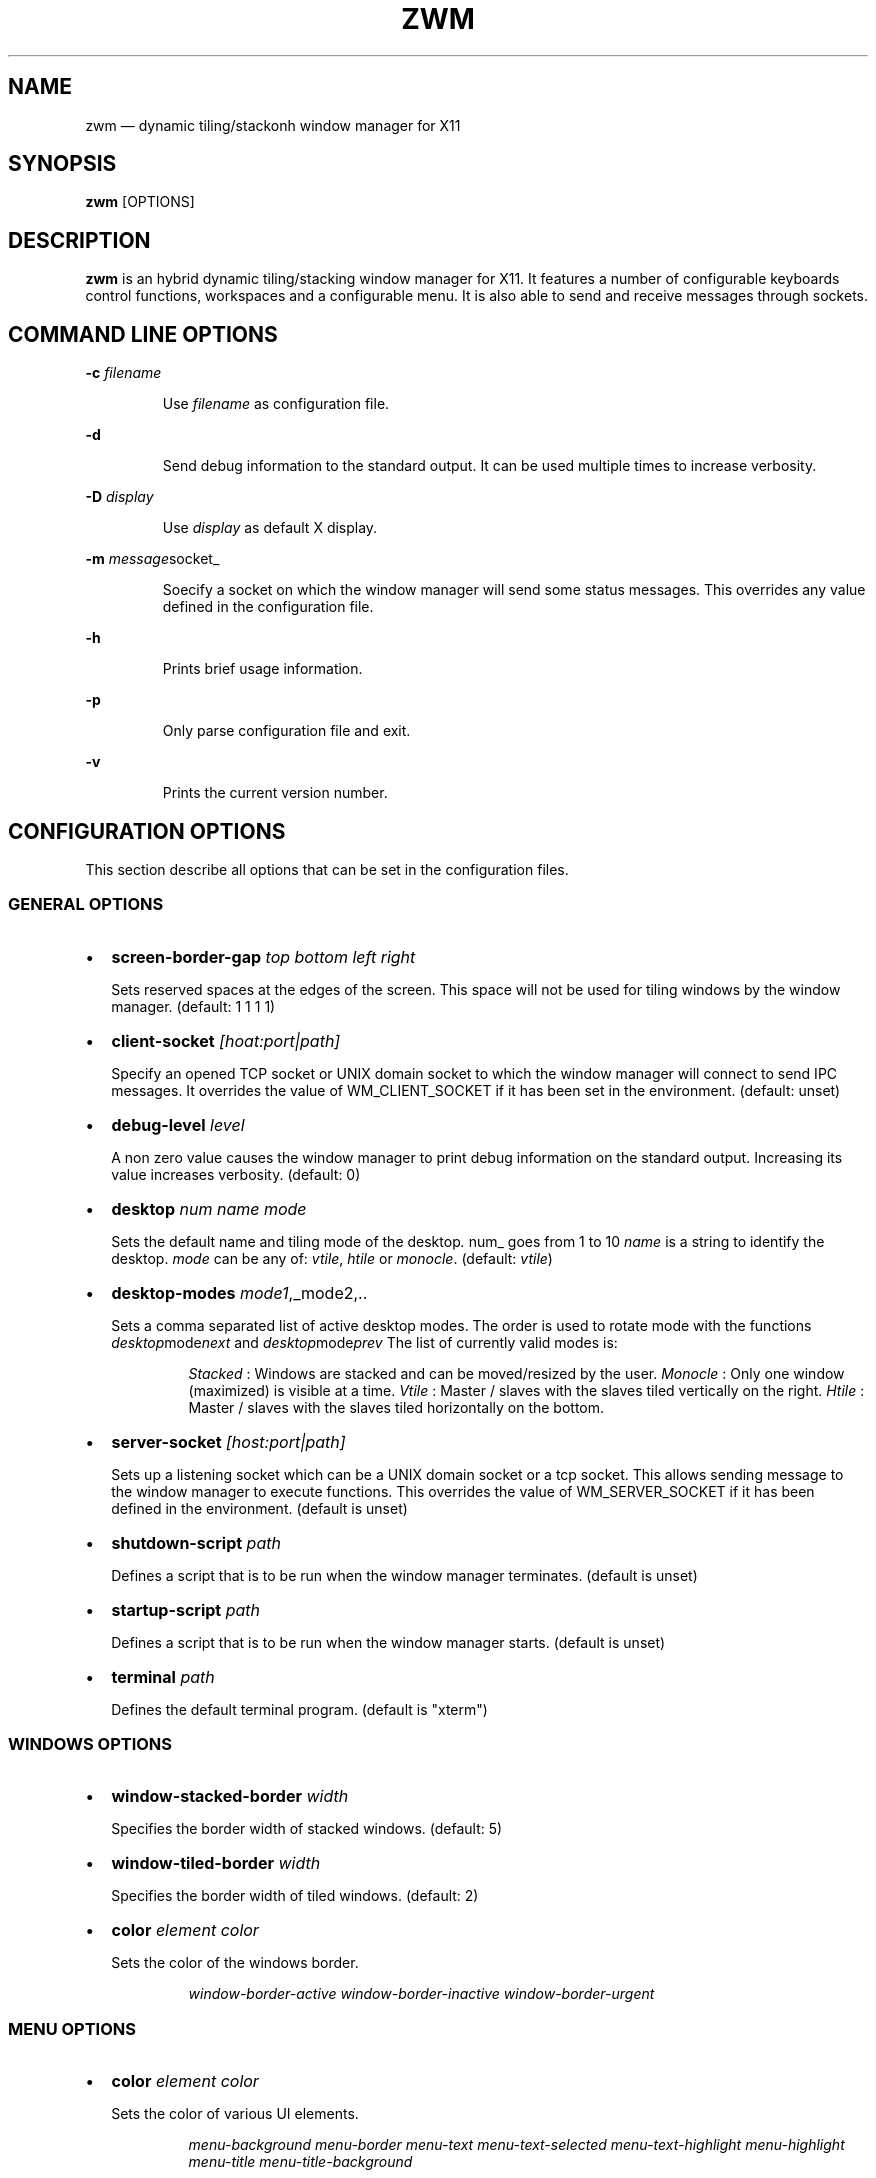 .\" Automatically generated by Pandoc 3.7.0.2
.\"
.TH "ZWM" "1" "August 2025" "zwm version alpha13" "zwm user\(aqs manual"
.SH NAME
zwm \(em dynamic tiling/stackonh window manager for X11
.SH SYNOPSIS
\f[B]zwm\f[R] [OPTIONS]
.SH DESCRIPTION
\f[B]zwm\f[R] is an hybrid dynamic tiling/stacking window manager for
X11.
It features a number of configurable keyboards control functions,
workspaces and a configurable menu.
It is also able to send and receive messages through sockets.
.SH COMMAND LINE OPTIONS
\f[B]\-c\f[R] \f[I]filename\f[R]
.RS
.PP
Use \f[I]filename\f[R] as configuration file.
.RE
.PP
\f[B]\-d\f[R]
.RS
.PP
Send debug information to the standard output.
It can be used multiple times to increase verbosity.
.RE
.PP
\f[B]\-D\f[R] \f[I]display\f[R]
.RS
.PP
Use \f[I]display\f[R] as default X display.
.RE
.PP
\f[B]\-m\f[R] \f[I]message\f[R]socket_
.RS
.PP
Soecify a socket on which the window manager will send some status
messages.
This overrides any value defined in the configuration file.
.RE
.PP
\f[B]\-h\f[R]
.RS
.PP
Prints brief usage information.
.RE
.PP
\f[B]\-p\f[R]
.RS
.PP
Only parse configuration file and exit.
.RE
.PP
\f[B]\-v\f[R]
.RS
.PP
Prints the current version number.
.RE
.SH CONFIGURATION OPTIONS
This section describe all options that can be set in the configuration
files.
.SS GENERAL OPTIONS
.IP \(bu 2
\f[B]screen\-border\-gap\f[R] \f[I]top bottom left right\f[R]
.RS
.PP
Sets reserved spaces at the edges of the screen.
This space will not be used for tiling windows by the window manager.
(default: 1 1 1 1)
.RE
.IP \(bu 2
\f[B]client\-socket\f[R] \f[I][hoat:port|path]\f[R]
.RS
.PP
Specify an opened TCP socket or UNIX domain socket to which the window
manager will connect to send IPC messages.
It overrides the value of WM_CLIENT_SOCKET if it has been set in the
environment.
(default: unset)
.RE
.IP \(bu 2
\f[B]debug\-level\f[R] \f[I]level\f[R]
.RS
.PP
A non zero value causes the window manager to print debug information on
the standard output.
Increasing its value increases verbosity.
(default: 0)
.RE
.IP \(bu 2
\f[B]desktop\f[R] \f[I]num name mode\f[R]
.RS
.PP
Sets the default name and tiling mode of the desktop\f[I].
\f[R]num_ goes from 1 to 10 \f[I]name\f[R] is a string to identify the
desktop.
\f[I]mode\f[R] can be any of: \f[I]vtile\f[R], \f[I]htile\f[R] or
\f[I]monocle\f[R].
(default: \f[I]vtile\f[R])
.RE
.IP \(bu 2
\f[B]desktop\-modes\f[R] \f[I]mode1\f[R],_mode2,..
.RS
.PP
Sets a comma separated list of active desktop modes.
The order is used to rotate mode with the functions
\f[I]desktop\f[R]mode\f[I]next\f[R] and
\f[I]desktop\f[R]mode\f[I]prev\f[R] The list of currently valid modes
is:
.RS
.PP
\f[I]Stacked\f[R] : Windows are stacked and can be moved/resized by the
user.
\f[I]Monocle\f[R] : Only one window (maximized) is visible at a time.
\f[I]Vtile\f[R] : Master / slaves with the slaves tiled vertically on
the right.
\f[I]Htile\f[R] : Master / slaves with the slaves tiled horizontally on
the bottom.
.RE
.RE
.IP \(bu 2
\f[B]server\-socket\f[R] \f[I][host:port|path]\f[R]
.RS
.PP
Sets up a listening socket which can be a UNIX domain socket or a tcp
socket.
This allows sending message to the window manager to execute functions.
This overrides the value of WM_SERVER_SOCKET if it has been defined in
the environment.
(default is unset)
.RE
.IP \(bu 2
\f[B]shutdown\-script\f[R] \f[I]path\f[R]
.RS
.PP
Defines a script that is to be run when the window manager terminates.
(default is unset)
.RE
.IP \(bu 2
\f[B]startup\-script\f[R] \f[I]path\f[R]
.RS
.PP
Defines a script that is to be run when the window manager starts.
(default is unset)
.RE
.IP \(bu 2
\f[B]terminal\f[R] \f[I]path\f[R]
.RS
.PP
Defines the default terminal program.
(default is \(dqxterm\(dq)
.RE
.SS WINDOWS OPTIONS
.IP \(bu 2
\f[B]window\-stacked\-border\f[R] \f[I]width\f[R]
.RS
.PP
Specifies the border width of stacked windows.
(default: 5)
.RE
.IP \(bu 2
\f[B]window\-tiled\-border\f[R] \f[I]width\f[R]
.RS
.PP
Specifies the border width of tiled windows.
(default: 2)
.RE
.IP \(bu 2
\f[B]color\f[R] \f[I]element color\f[R]
.RS
.PP
Sets the color of the windows border.
.RE
.RS
.RS
.PP
\f[I]window\-border\-active\f[R] \f[I]window\-border\-inactive\f[R]
\f[I]window\-border\-urgent\f[R]
.RE
.RE
.SS MENU OPTIONS
.IP \(bu 2
\f[B]color\f[R] \f[I]element color\f[R]
.RS
.PP
Sets the color of various UI elements.
.RE
.RS
.RS
.PP
\f[I]menu\-background\f[R] \f[I]menu\-border\f[R] \f[I]menu\-text\f[R]
\f[I]menu\-text\-selected\f[R] \f[I]menu\-text\-highlight\f[R]
\f[I]menu\-highlight\f[R] \f[I]menu\-title\f[R]
\f[I]menu\-title\-background\f[R]
.RE
.RE
.IP \(bu 2
\f[B]menu\-font\f[R] \f[I]font\f[R]
.RS
.PP
Sets the font of the text in menus.
(default: \(dqMono:size=10\(dq)
.RE
.IP \(bu 2
\f[B]menu\-start\f[R] \f[I]text\f[R]
.RS
.PP
Starts the definition of a menu with title \f[I]text\f[R].
This must be followed by a series of \f[I]menu\-item\f[R] lines and end
with a \f[I]menu\-end\f[R] line.
.RE
.IP \(bu 2
\f[B]menu\-item\f[R] \f[I]text [function [arg]]\f[R]
.RS
.PP
Define an item in a menu.
The \f[I]text\f[R] is what appears in the menu.
The \f[I]function\f[R] and \f[I]arg\f[R] can be any window manager
function, but usually one of these:
.RE
.RS
.RS
.PP
\f[I]exec\f[R] \f[I]path\f[R]
.RE
.RE
.RS
.RS
.RS
.PP
Execute the program at the specified \f[I]path\f[R].
.RE
.RE
.RE
.RS
.RS
.PP
\f[I]menu\f[R] \f[I]text\f[R]
.RE
.RE
.RS
.RS
.RS
.PP
Open a menu as a submenu.
The \f[I]text\f[R] is the title of a defined menu.
.RE
.RE
.RE
.RS
.RS
.PP
\f[I]quit\f[R]
.RE
.RE
.RS
.RS
.RS
.PP
Terminates the window manager application.
.RE
.RE
.RE
.RS
.RS
.PP
\f[I]restart\f[R]
.RE
.RE
.RS
.RS
.RS
.PP
Restarts the window manager application.
Any changes in the configuration file will be applied.
.RE
.RE
.RE
.IP \(bu 2
\f[B]menu\-end\f[R]
.RS
.PP
Ends the definition of the menu.
.RE
.IP \(bu 2
\f[B]menu\-launcher\-title\f[R] \f[I]text\f[R]
.RS
.PP
Sets the title of the launcher menu.
(default is \(dqApplications\(dq).
.RE
.IP \(bu 2
\f[B]menu\-desktop\-title\f[R] \f[I]text\f[R]
.RS
.PP
Sets the title of the active desktops menu.
(default is \(dqActive desktops\(dq)
.RE
.IP \(bu 2
\f[B]menu\-client\-title\f[R] \f[I]text\f[R]
.RS
.PP
Sets the title of the client menu.
(default is \(dqClients\(dq)
.RE
.SS APPLICATION OPTIONS
.IP \(bu 2
\f[B]default\-desktop\f[R] \f[I]appclass num\f[R]
.RS
.PP
Use this configuration option to specify that an application with class
\f[I]appclass\f[R] is to open on desktop \f[I]num\f[R] (1\-10).
.RE
.IP \(bu 2
\f[B]window\-state\f[R] \f[I]appclass\f[R]\ \f[I]state1\f[R]
[,\f[I]state2\f[R] ..,\f[I]stateN\f[R]]
.RS
.PP
Set the default state of an application with class \f[I]appclaas\f[R].
The applicable states are:
.RE
.RS
.RS
.PP
\f[I]docked\f[R]
.RE
.RE
.RS
.RS
.RS
.PP
Equivalent to
\f[I]frozen\f[R],\f[I]sticky\f[R],\f[I]ignore\f[R],\f[I]noborder\f[R].
Any client with the property \f[I]_NET_WM_WINDOW_TYPE_DOCK\f[R] will
have this state set.
.RE
.RE
.RE
.RS
.RS
.PP
\f[I]frozen\f[R]
.RE
.RE
.RS
.RS
.RS
.PP
The window is locked at its current position.
.RE
.RE
.RE
.RS
.RS
.PP
\f[I]ignored\f[R]
.RE
.RE
.RS
.RS
.RS
.PP
Do not add the window to the task list or the window list.
.RE
.RE
.RE
.RS
.RS
.PP
\f[I]noborder\f[R]
.RE
.RE
.RS
.RS
.RS
.PP
The window has no border (\f[I]stacked\f[R] windows only).
.RE
.RE
.RE
.RS
.RS
.PP
\f[I]noresize\f[R]
.RE
.RE
.RS
.RS
.RS
.PP
The window cannot be resized (applicable to \f[I]stacked\f[R] windows
only).
.RE
.RE
.RE
.RS
.RS
.PP
\f[I]notile\f[R]
.RE
.RE
.RS
.RS
.RS
.PP
The window is never tiled.
.RE
.RE
.RE
.RS
.RS
.PP
\f[I]sticky\f[R]
.RE
.RE
.RS
.RS
.RS
.PP
The window appears on all desktops.
.RE
.RE
.RE
.SS BINDING OPTIONS
.IP \(bu 2
\f[B]bind\-key\f[R] \f[I]modifiers\-key function\f[R]
.RS
.PP
Bind a key pressed with modifiers to a window manager function.
Modifiers include:
.RE
.RS
.RS
.PP
\f[I]C\f[R] for the Control key \f[I]M\f[R] for the Alt key \f[I]4\f[R]
for the Super (Windows) key \f[I]S\f[R] for the Shift key
.RE
.RE
.IP \(bu 2
\f[B]bind\-mouse\f[R] \f[I]modifiers\-button function\f[R]
.RS
.PP
Bind a mouse button click with modifiers to a window manager function.
\f[I]C\f[R],\f[I]M\f[R]\(aq\f[I]4\f[R],\f[I]S\f[R] are the applicable
modifiers.
.RE
.IP \(bu 2
\f[B]unbind\-key\f[R] \f[I]modifiers\-key\f[R]
.RS
.PP
Unassigns a particular modifiers/key combination.
The special form \f[I]unbind_key all\f[R] clears all key bindings
defined in the window manager.
.RE
.IP \(bu 2
\f[B]unbind\-mouse\f[R] \f[I]modifiers\-button\f[R]
.RS
.PP
Unassigns a particular modifiers/button combination.
.RE
.SH WINDOW MANAGER FUNCTIONS
This sections list all window manager functions that can be accessed
through a key or mouse binding.
.IP \(bu 2
\f[B]terminal\f[R]
.RS
.PP
Open the default terminal.
.RE
.IP \(bu 2
\f[B]exec\f[R] \f[I]path\f[R]
.RS
.PP
Execute a program defined by \f[I]path\f[R].
.RE
.IP \(bu 2
\f[B]restart\f[R]
.RS
.PP
Restart the window manager.
.RE
.IP \(bu 2
\f[B]quit\f[R]
.RS
.PP
Terminate the window manager.
.RE
.IP \(bu 2
\f[B]desktop\-close\f[R]
.RS
.PP
Close all windows on the desktop.
.RE
.IP \(bu 2
\f[B]desktop\-hide\f[R]
.RS
.PP
Hide all windows on the desktop.
.RE
.IP \(bu 2
\f[B]desktop\-last\f[R]
.RS
.PP
Move to the last desktop.
.RE
.IP \(bu 2
\f[B]desktop\-master\-decr\f[R]
.RS
.PP
Decrease the proportion of the screen occupied by the master window.
(HTiled,VTIled)
.RE
.IP \(bu 2
\f[B]desktop\-master\-incr\f[R]
.RS
.PP
Increase the proportion of the screen occupied by the master window.
(HTiled,VTIled)
.RE
.IP \(bu 2
\f[B]desktop\-mode\-stacked\f[R]
.RS
.PP
Switch to the desktop stacked mode.
(Stacked)
.RE
.IP \(bu 2
\f[B]desktop\-mode\-monocle\f[R]
.RS
.PP
Switch to the desktop monocle mode.
(Monocle)
.RE
.IP \(bu 2
\f[B]desktop\-mode\-htile\f[R]
.RS
.PP
Switch to the master/slave horizontal tiling mode.
(HTiled)
.RE
.IP \(bu 2
\f[B]desktop\-mode\-vtile\f[R]
.RS
.PP
Switch to the master/slave vertital tiling mode.
(VTile)
.RE
.IP \(bu 2
\f[B]desktop\-mode\-next\f[R]
.RS
.PP
Switch to the next desktop tiling mode in the order defined by
\f[I]desktop\f[R]modes_.
.RE
.IP \(bu 2
\f[B]desktop\-mode\-prev\f[R]
.RS
.PP
Switch to the previous desktop tiling mode in ther order defined by
\f[I]desktop\f[R]modes_..
.RE
.IP \(bu 2
\f[B]desktop\-next\f[R]
.RS
.PP
Change to the next desktop.
Desktop 1 follows desktop 10.
.RE
.IP \(bu 2
\f[B]desktop\-prev\f[R]
.RS
.PP
Change to the previous desktop.
Desktop 10 follows desktop 1.
.RE
.IP \(bu 2
\f[B]desktop\-rotate\-next\f[R]
.RS
.PP
Rotate the position of the tiled windows counterclockwise.
.RE
.IP \(bu 2
\f[B]desktop\-rotate\-prev\f[R]
.RS
.PP
Rotate the position of the tiled windows clockwise.
.RE
.IP \(bu 2
\f[B]desktop\-select\-\f[BI]num\f[B]\f[R]
.RS
.PP
Move to desktop \f[I]num\f[R]
.RE
.IP \(bu 2
\f[B]desktop\-window\-next\f[R]
.RS
.PP
Move the focus to the next tiled window.
.RE
.IP \(bu 2
\f[B]desktop\-window\-prev\f[R]
.RS
.PP
Move the focus to the previous tiled window.
.RE
.IP \(bu 2
\f[B]menu\-client\f[R]
.RS
.PP
Shows the list of X clients.
.RE
.IP \(bu 2
\f[B]menu\-desktop\f[R]
.RS
.PP
Show the list of active desktops.
.RE
.IP \(bu 2
\f[B]menu\-launcher\f[R]
.RS
.PP
Show the launcher menu as defined by the user.
.RE
.IP \(bu 2
\f[B]window\-close\f[R]
.RS
.PP
Closes the current window.
.RE
.IP \(bu 2
\f[B]window\-hide\f[R]
.RS
.PP
Hides the current window.
.RE
.IP \(bu 2
\f[B]window\-lower\f[R]
.RS
.PP
Lower the position of the current window in the stack.
(\f[I]stacked\f[R] windows only).
.RE
.IP \(bu 2
\f[B]window\-move\f[R]
.RS
.PP
Move the current window with the pointer.
(\f[I]stacked\f[R] windows only)
.RE
.IP \(bu 2
\f[B]window\-move\-down\f[R]
.RS
.PP
Move the current window toward to the bottom of the screen.
(\f[I]stacked\f[R] windows only)
.RE
.IP \(bu 2
\f[B]window\-move\-down\-left\f[R]
.RS
.PP
Move the current window toward to the bottom\-left corner of the screen.
(\f[I]stacked\f[R] windows only)
.RE
.IP \(bu 2
\f[B]window\-move\-down\-right\f[R]
.RS
.PP
Move the current window toward to the bottom\-right corner of the
screen.
(\f[I]stacked\f[R] windows only)
.RE
.IP \(bu 2
\f[B]window\-move\-left\f[R]
.RS
.PP
Move the current window toward to the left of the screen.
(\f[I]stacked\f[R] windows only)
.RE
.IP \(bu 2
\f[B]window\-move\-right\f[R]
.RS
.PP
Move the current window toward to the right of the screen.
(\f[I]stacked\f[R] windows only)
.RE
.IP \(bu 2
\f[B]window\-move\-up\f[R]
.RS
.PP
Move the current window toward to the top of the screen.
(\f[I]stacked\f[R] windows only)
.RE
.IP \(bu 2
\f[B]window\-move\-up\-left\f[R]
.RS
.PP
Move the current window toward to the top\-left corner of the screen.
(\f[I]stacked\f[R] windows only)
.RE
.IP \(bu 2
\f[B]window\-move\-up\-right\f[R]
.RS
.PP
Move the current window toward to the bottom\-left corner of the screen.
(\f[I]stacked\f[R] windows only)
.RE
.IP \(bu 2
\f[B]window\-move\-to\-desktop\-\f[BI]num\f[B]\f[R]
.RS
.PP
Moves the current window to the desktop \f[I]num\f[R].
(1 <= \f[I]num\f[R] <= 10)
.RE
.IP \(bu 2
\f[B]window\-raise\f[R]
.RS
.PP
Moves the current window to the top the stack.
(\f[I]stacked\f[R] windows only).
.RE
.IP \(bu 2
\f[B]window\-resize\f[R]
.RS
.PP
Resize the current window with the pointer.
(\f[I]stacked\f[R] windows only)
.RE
.IP \(bu 2
\f[B]window\-resize\-down\f[R]
.RS
.PP
Resize the current window toward the bottom.
(\f[I]stacked\f[R] windows only)
.RE
.IP \(bu 2
\f[B]window\-resize\-left\f[R]
.RS
.PP
Resize the current window toward the left.
(\f[I]stacked\f[R] window only)
.RE
.IP \(bu 2
\f[B]window\-resize\-right\f[R]
.RS
.PP
Resize the current window toward the right.
(\f[I]stacked\f[R] window only)
.RE
.IP \(bu 2
\f[B]window\-resize\-up\f[R]
.RS
.PP
Resize the current window toward the top.
(\f[I]stacked\f[R] windows only)
.RE
.IP \(bu 2
\f[B]window\-snap\-down\f[R]
.RS
.PP
Snap the current window to the bottom edge of the screen.
(\f[I]stacked\f[R] windows only)
.RE
.IP \(bu 2
\f[B]window\-snap\-down\-left\f[R]
.RS
.PP
Snap the current window to the bottom\-left corner of the screen.
(\f[I]stacked\f[R] windows only)
.RE
.IP \(bu 2
\f[B]window\-snap\-down\-right\f[R]
.RS
.PP
Snap the current window to the bottom\-right corner of the screen.
(\f[I]stacked\f[R] windows only)
.RE
.IP \(bu 2
\f[B]window\-snap\-left\f[R]
.RS
.PP
Snap the current window to the left edge of the screen.
(\f[I]stacked\f[R] windows only)
.RE
.IP \(bu 2
\f[B]window\-snap\-up\f[R]
.RS
.PP
Snap the current window to the top edge of the screen.
(\f[I]stacked\f[R] windows only)
.RE
.IP \(bu 2
\f[B]window\-snap\-up\-left\f[R]
.RS
.PP
Snap the current window to the top\-left corner of the screen.
(\f[I]stacked\f[R] windows only)
.RE
.IP \(bu 2
\f[B]window\-snap\-up\-right\f[R]
.RS
.PP
Snap the current window to the top\-right corner of the screen.
(\f[I]stacked\f[R] windows only)
.RE
.IP \(bu 2
\f[B]window\-snap\-right\f[R]
.RS
.PP
Snap the current window to the right edge of the screen.
(\f[I]stacked\f[R] windows only)
.RE
.IP \(bu 2
\f[B]window\-toggle\-fullscreen\f[R]
.RS
.PP
Toggles the fullscreen state of the current window.
.RE
.IP \(bu 2
\f[B]window\-toggle\-sticky\f[R]
.RS
.PP
Toggle the \f[I]sticky\f[R] state of the current window.
.RE
.IP \(bu 2
\f[B]window\-toggle\-tiled\f[R]
.RS
.PP
Toggle the \f[I]tiled\f[R]/\f[I]stacked\f[R] state of the current
window.
.RE
.SH DEFAULT BINDINGS
.SS Key bindings
.IP \(bu 2
\f[B]CM\-Return\f[R] \-> \f[I]terminal\f[R]
.IP \(bu 2
\f[B]CM\-r\f[R] \-> \f[I]restart\f[R]
.IP \(bu 2
\f[B]CM\-q\f[R] \-> \f[I]quit\f[R]
.IP \(bu 2
\f[B]M\-1\f[R] \-> \f[I]desktop\-select\-1\f[R]
.IP \(bu 2
\f[B]M\-2\f[R] \-> \f[I]desktop\-select\-2\f[R]
.IP \(bu 2
\f[B]M\-3\f[R] \-> \f[I]desktop\-select\-3\f[R]
.IP \(bu 2
\f[B]M\-4\f[R] \-> \f[I]desktop\-select\-4\f[R]
.IP \(bu 2
\f[B]M\-5\f[R] \-> \f[I]desktop\-select\-5\f[R]
.IP \(bu 2
\f[B]M\-6\f[R] \-> \f[I]desktop\-select\-6\f[R]
.IP \(bu 2
\f[B]M\-7\f[R] \-> \f[I]desktop\-select\-7\f[R]
.IP \(bu 2
\f[B]M\-8\f[R] \-> \f[I]desktop\-select\-8\f[R]
.IP \(bu 2
\f[B]M\-9\f[R] \-> \f[I]desktop\-select\-9\f[R]
.IP \(bu 2
\f[B]M\-0\f[R] \-> \f[I]desktop\-select\-10\f[R]
.IP \(bu 2
\f[B]CM\-Right\f[R] \-> \f[I]desktop\-next\f[R]
.IP \(bu 2
\f[B]CM\-Left\f[R] \-> \f[I]desktop\-prev\f[R]
.IP \(bu 2
\f[B]SM\-Right\f[R] \-> \f[I]desktop\-mode\-next\f[R]
.IP \(bu 2
\f[B]SM\-Left\f[R] \-> \f[I]desktop\-mode\-prev\f[R]
.IP \(bu 2
\f[B]M\-Tab\f[R] \-> \f[I]desktop\-window\-next\f[R]
.IP \(bu 2
\f[B]SM\-Tab\f[R] \-> \f[I]desktop\-window\-prec\f[R]
.IP \(bu 2
\f[B]SM\-1\f[R] \-> \f[I]window\-move\-to\-desktop\-1\f[R]
.IP \(bu 2
\f[B]SM\-2\f[R] \-> \f[I]window\-move\-to\-desktop\-2\f[R]
.IP \(bu 2
\f[B]SM\-3\f[R] \-> \f[I]window\-move\-to\-desktop\-3\f[R]
.IP \(bu 2
\f[B]SM\-4\f[R] \-> \f[I]window\-move\-to\-desktop\-4\f[R]
.IP \(bu 2
\f[B]SM\-5\f[R] \-> \f[I]window\-move\-to\-desktop\-5\f[R]
.IP \(bu 2
\f[B]SM\-6\f[R] \-> \f[I]window\-move\-to\-desktop\-6\f[R]
.IP \(bu 2
\f[B]SM\-7\f[R] \-> \f[I]window\-move\-to\-desktop\-7\f[R]
.IP \(bu 2
\f[B]SM\-8\f[R] \-> \f[I]window\-move\-to\-desktop\-8\f[R]
.IP \(bu 2
\f[B]SM\-9\f[R] \-> \f[I]window\-move\-to\-desktop\-9\f[R]
.IP \(bu 2
\f[B]SM\-0\f[R] \-> \f[I]window\-move\-to\-desktop\-10\f[R]
.IP \(bu 2
\f[B]SM\-f\f[R] \-> \f[I]window\-toggle\-fullscreen\f[R]
.IP \(bu 2
\f[B]SM\-s\f[R] \-> \f[I]window\-toggle\-sticky\f[R]
.IP \(bu 2
\f[B]SM\-t\f[R] \-> \f[I]window\-toggle\-tiled\f[R]
.IP \(bu 2
\f[B]SM\-i\f[R] \-> \f[I]window\-hide\f[R]
.IP \(bu 2
\f[B]SM\-x\f[R] \-> \f[I]window\-close\f[R]
.IP \(bu 2
\f[B]M\-Down\f[R] \-> \f[I]window\-lower\f[R]
.IP \(bu 2
\f[B]M\-Up\f[R] \-> \f[I]window\-raise\f[R]
.IP \(bu 2
\f[B]M\-h\f[R] \-> \f[I]window\-move\-left\f[R]
.IP \(bu 2
\f[B]M\-l\f[R] \-> \f[I]window\-move\-right\f[R]
.IP \(bu 2
\f[B]M\-j\f[R] \-> \f[I]window\-move\-down\f[R]
.IP \(bu 2
\f[B]M\-k\f[R] \-> \f[I]window\-move\-up\f[R]
.IP \(bu 2
\f[B]CM\-h\f[R] \-> \f[I]window\-snap\-left\f[R]
.IP \(bu 2
\f[B]CM\-l\f[R] \-> \f[I]window\-snap\-right\f[R]
.IP \(bu 2
\f[B]CM\-j\f[R] \-> \f[I]window\-snap\-down\f[R]
.IP \(bu 2
\f[B]CM\-k\f[R] \-> \f[I]window\-snap\-up\f[R]
.SS Mouse buttons bindings
.IP \(bu 2
\f[B]1\f[R] \-> \f[I]menu\-client\f[R]
.IP \(bu 2
\f[B]2\f[R] \-> \f[I]menu\-desktop\f[R]
.IP \(bu 2
\f[B]3\f[R] \-> \f[I]menu\-launcher\f[R]
.IP \(bu 2
\f[B]M+1\f[R] \-> \f[I]window\f[R]move_
.IP \(bu 2
\f[B]M+3\f[R] \-> \f[I]window\f[R]resize_
.IP \(bu 2
\f[B]M+4\f[R] \-> \f[I]window\f[R]lower_
.IP \(bu 2
\f[B]M+5\f[R] \-> \f[I]window\f[R]raise_
.SH SOCKETS
Command socket:
.RS
.PP
Commands can be sent programmatically to the window manager through a
UNIX socket.
The command socket is located at \(rs${XDG_CACHE_HOME}/zwm/socket
.RE
.RS
.PP
All window manager desktop functions are accepted.
These are the functions starting with \(dqdesktop\-\(dq.
.RE
.RS
.PP
The accepted format of the command is:
\(dq\f[I]screen\f[R]:\f[I]function\f[R]\(dq, where:
.RS
.PP
\f[I]screen\f[R] is the applicable X screen number \f[I]function\f[R]
the name of the window manager function.
.RE
.RE
.RS
.PP
Any message not complying with the format will be ignored.
.RE
.PP
Message socket:
.RS
.PP
The window manager can send status messages to a UNIX socket.
This can be useful for some programs such as status bars.
This is the list of message that can be sent by the window manager:
.RE
.RS
.RS
.IP \(bu 2
Change of active window title.
.RS 2
.RS
.PP
Format: \(dqwindow_active=\f[I]current title of active window\f[R]\(dq
.RE
.RE
.RE
.RE
.RS
.RS
.IP \(bu 2
Absence of active window.
.RS 2
.RS
.PP
Format: \(dqno_window_active=\(dq
.RE
.RE
.RE
.RE
.RS
.RS
.IP \(bu 2
Change of desktop mode.
.RS 2
.RS
.PP
Format: \(dqdesktop_mode=\f[I]desktop mode letter\f[R]\(dq
.RE
.RE
.RE
.RE
.RS
.RS
.IP \(bu 2
Change of active desktop list.
.RS 2
.RS
.PP
Format: \(dqdesktop_list=\f[I]space separated list of desktops
numbers\f[R]\(dq
.RE
.RE
.RE
.RE
.RS
.RS
.RS
.PP
The active desktop number is prepended by \(aq*\(aq.
.RE
.RE
.RE
.RS
.PP
To activate this feature, set \f[I]message\-socket\f[R] to the path of
the destination socket in the configuration file.
Alternatively, use the \f[I]\-m\f[R] command line option to specify its
value.
If used, the command line option overrides the value defined in the
configuration file.
.RE
.SH FILES
If not specified at the command line, \f[B]zwm\f[R] read the
configuration file \f[I]\(ti/.config/zwm/config\f[R]
.SH BUGS
See GitHub Issues: \c
.UR https://github.com/cmanv/zwm/issues
.UE \c
.SH AUTHORS
cmanv.
